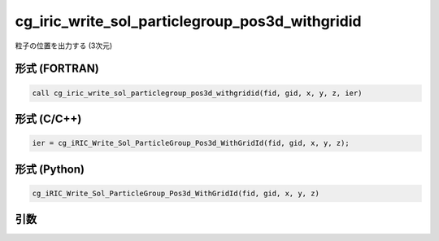 cg_iric_write_sol_particlegroup_pos3d_withgridid
======================================================

粒子の位置を出力する (3次元)

形式 (FORTRAN)
---------------
.. code-block:: fortran

   call cg_iric_write_sol_particlegroup_pos3d_withgridid(fid, gid, x, y, z, ier)

形式 (C/C++)
---------------
.. code-block:: c

   ier = cg_iRIC_Write_Sol_ParticleGroup_Pos3d_WithGridId(fid, gid, x, y, z);

形式 (Python)
---------------
.. code-block:: python

   cg_iRIC_Write_Sol_ParticleGroup_Pos3d_WithGridId(fid, gid, x, y, z)

引数
----

.. csv-table:: cg_iric_write_sol_particlegroup_pos3d_withgridid の引数
   :file: cg_iric_write_sol_particlegroup_pos3d_withgridid_args.csv
   :header-rows: 1
